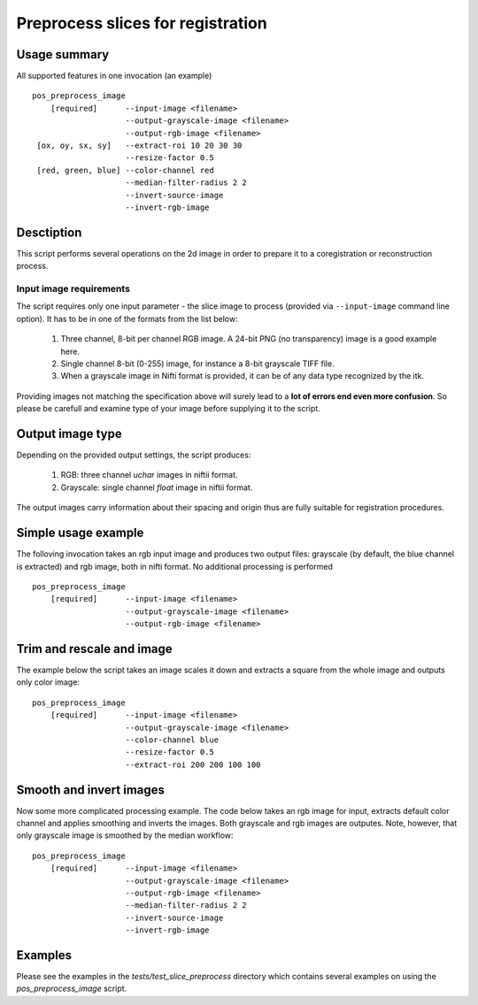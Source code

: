 Preprocess slices for registration 
===========================================================================

.. highlight:: bash


Usage summary
-------------

.. todo::

   Provide a graph showing how the input image is processed.

.. graphviz::

   digraph foo {
         "bar" -> "baz";
            }

All supported features in one invocation (an example) ::

    pos_preprocess_image
        [required]      --input-image <filename>
                        --output-grayscale-image <filename>
                        --output-rgb-image <filename>
     [ox, oy, sx, sy]   --extract-roi 10 20 30 30
                        --resize-factor 0.5
     [red, green, blue] --color-channel red
                        --median-filter-radius 2 2
                        --invert-source-image
                        --invert-rgb-image


Desctiption
-----------

This script performs several operations on the 2d image in order to
prepare it to a coregistration or reconstruction process.


Input image requirements
________________________

The script requires only one input parameter - the slice image to process
(provided via ``--input-image`` command line option). It has to be in one of
the formats from the list below:

    1) Three channel, 8-bit per channel RGB image. A 24-bit PNG (no transparency)
       image is a good example here.
    2) Single channel 8-bit (0-255) image, for instance a 8-bit grayscale TIFF
       file.
    3) When a grayscale image in Nifti format is provided, it can be of any
       data type recognized by the itk.

Providing images not matching the specification above will surely lead to a **lot
of errors end even more confusion**. So please be carefull and examine type of
your image before supplying it to the script.


Output image type
-----------------

Depending on the provided output settings, the script produces:

    1) RGB: three channel `uchar` images in niftii format.
    2) Grayscale: single channel `float` image in niftii format.

The output images carry information about their spacing and origin thus are
fully suitable for registration procedures.


Simple usage example
--------------------

The folloving invocation takes an rgb input image and produces two output
files: grayscale (by default, the blue channel is extracted) and rgb image,
both in nifti format. No additional processing is performed ::

    pos_preprocess_image
        [required]      --input-image <filename>
                        --output-grayscale-image <filename>
                        --output-rgb-image <filename>


Trim and rescale and image
--------------------------

The example below the script takes an image scales it down and extracts a
square from the whole image and outputs only color image::

    pos_preprocess_image
        [required]      --input-image <filename>
                        --output-grayscale-image <filename>
                        --color-channel blue
                        --resize-factor 0.5
                        --extract-roi 200 200 100 100


Smooth and invert images
------------------------

Now some more complicated processing example. The code below takes an rgb image
for input, extracts default color channel and applies smoothing and inverts the
images. Both grayscale and rgb images are outputes. Note, however, that only
grayscale image is smoothed by the median workflow::

    pos_preprocess_image
        [required]      --input-image <filename>
                        --output-grayscale-image <filename>
                        --output-rgb-image <filename>
                        --median-filter-radius 2 2
                        --invert-source-image
                        --invert-rgb-image

Examples
--------

Please see the examples in the `tests/test_slice_preprocess` directory which
contains several examples on using the `pos_preprocess_image` script.
